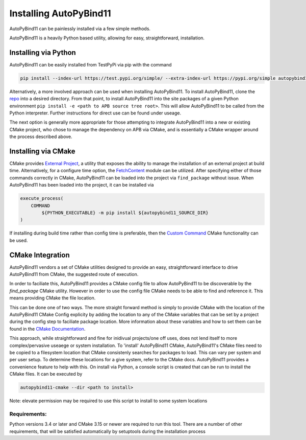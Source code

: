 Installing AutoPyBind11
=======================

AutoPyBind11 can be painlessly installed via a few simple methods.

AutoPyBind11 is a heavily Python based utility, allowing for easy, straightforward, installation.

Installing via Python
---------------------

AutoPyBind11 can be easily installed from TestPyPi via pip with the command

.. code-block:: shell

    pip install --index-url https://test.pypi.org/simple/ --extra-index-url https://pypi.org/simple autopybind11

Alternatively, a more involved approach can be used when installing AutoPyBind11. To install AutoPyBind11, clone the `repo`_
into a desired directory.
From that point, to install AutoPyBind11 into the site packages of a given Python environment
``pip install -e <path to APB source tree root>``. This will allow AutoPyBind11 to be called from the Python interpreter.
Further instructions for direct use can be found under useage.


The next option is generally more appropriate for those attempting to integrate
AutoPyBind11 into a new or existing CMake project, who chose to manage the dependency on APB via CMake, and is essentially a CMake wrapper around the process described above.

Installing via CMake
--------------------

CMake provides `External Project`_, a utility that exposes the ability to manage the installation of an external project at build time.
Alternatively, for a configure time option, the `FetchContent`_ module can be utilized. After specifying either of those commands correctly in CMake, AutoPyBind11 can be loaded into the project
via ``find_package`` without issue. When AutoPyBind11 has been loaded into the project, it can be installed via

.. code-block:: CMake


    execute_process(
        COMMAND
            ${PYTHON_EXECUTABLE} -m pip install ${autopybind11_SOURCE_DIR}
    )

If installing during build time rather than config time is preferable, then the `Custom Command`_ CMake functionality can be used.


CMake Integration
-----------------
AutoPyBind11 vendors a set of CMake utilities designed to provide an easy, straightforward interface to drive AutoPyBind11 from CMake, the suggested route of execution.

In order to faciliate this, AutoPyBind11 provides a CMake config file to allow AutoPyBind11 to be discoverable by the `find_package` CMake utility. However in order to use the config file
CMake needs to be able to find and reference it. This means providing CMake the file location.

This can be done one of two ways. The more straight forward method is simply to provide CMake with the location of the AutoPyBind11 CMake Config explicity by adding the location to any of the CMake
variables that can be set by a project during the config step to faciliate package location. More information about these variables and how to set them can be found in the `CMake Documentation`_.

This approach, while straightforward and fine for inidivual projects/one off uses, does not lend itself to more complex/pervasive useaege or system installation. To 'install'
AutoPyBind11 CMake, AutoPyBind11's CMake files need to be copied to a filesystem location that CMake consistenly searches for packages to load. This can vary per system and per user setup.
To determine these locations for a give system, refer to the CMake docs. AutoPyBind11 provides a convenience feature to help with this. On install via Python, a console script is created that can be run to
install the CMake files. It can be executed by

.. code-block:: python

    autopybind11-cmake --dir <path to install>


Note: elevate permission may be required to use this script to install to some system locations

Requirements:
#############

Python versions 3.4 or later and CMake 3.15 or newer are required to run this tool. There are a number of other requirements, that will be satisfied automatically by setuptools during the installation process


.. _External Project: https://cmake.org/cmake/help/latest/module/ExternalProject.html
.. _FetchContent: https://cmake.org/cmake/help/latest/module/FetchContent.html
.. _repo: https://gitlab.kitware.com/autopybind11/autpybind11
.. _Custom Command: https://cmake.org/cmake/help/latest/command/add_custom_command.html
.. _Cmake Documentation: https://cmake.org/cmake/help/latest
